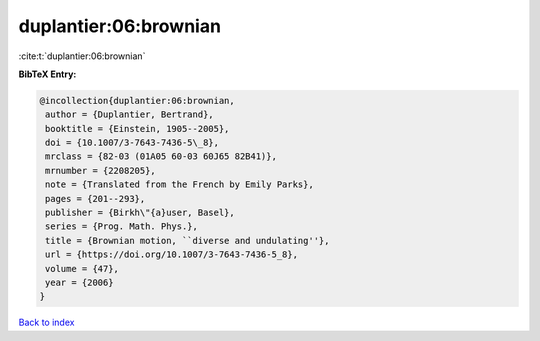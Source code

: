 duplantier:06:brownian
======================

:cite:t:`duplantier:06:brownian`

**BibTeX Entry:**

.. code-block:: bibtex

   @incollection{duplantier:06:brownian,
    author = {Duplantier, Bertrand},
    booktitle = {Einstein, 1905--2005},
    doi = {10.1007/3-7643-7436-5\_8},
    mrclass = {82-03 (01A05 60-03 60J65 82B41)},
    mrnumber = {2208205},
    note = {Translated from the French by Emily Parks},
    pages = {201--293},
    publisher = {Birkh\"{a}user, Basel},
    series = {Prog. Math. Phys.},
    title = {Brownian motion, ``diverse and undulating''},
    url = {https://doi.org/10.1007/3-7643-7436-5_8},
    volume = {47},
    year = {2006}
   }

`Back to index <../By-Cite-Keys.rst>`_
